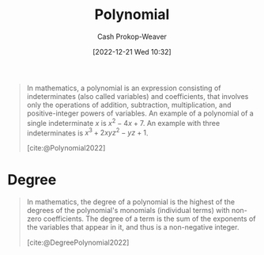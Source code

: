 :PROPERTIES:
:ID:       b5f2c2d9-50a4-4b20-a32d-c1a9cbb584de
:LAST_MODIFIED: [2023-09-05 Tue 20:17]
:ROAM_REFS: [cite:@Polynomial2022]
:END:
#+title: Polynomial
#+hugo_custom_front_matter: :slug "b5f2c2d9-50a4-4b20-a32d-c1a9cbb584de"
#+author: Cash Prokop-Weaver
#+date: [2022-12-21 Wed 10:32]
#+filetags: :concept:
#+begin_quote
In mathematics, a polynomial is an expression consisting of indeterminates (also called variables) and coefficients, that involves only the operations of addition, subtraction, multiplication, and positive-integer powers of variables. An example of a polynomial of a single indeterminate $x$ is $x^{2} − 4x + 7$. An example with three indeterminates is $x^{3} + 2xyz^{2} − yz + 1$.

[cite:@Polynomial2022]
#+end_quote

* Degree
:PROPERTIES:
:ID:       aa684635-2a2e-4669-85c0-946ee50393a2
:END:
#+begin_quote
In mathematics, the degree of a polynomial is the highest of the degrees of the polynomial's monomials (individual terms) with non-zero coefficients. The degree of a term is the sum of the exponents of the variables that appear in it, and thus is a non-negative integer.

[cite:@DegreePolynomial2022]
#+end_quote

* Flashcards :noexport:
** Definition :fc:
:PROPERTIES:
:ID:       8f943fca-bc21-4cb6-9aaf-7514f645c024
:ANKI_NOTE_ID: 1640627844471
:FC_CREATED: 2021-12-27T17:57:24Z
:FC_TYPE:  double
:END:
:REVIEW_DATA:
| position | ease | box | interval | due                  |
|----------+------+-----+----------+----------------------|
| back     | 2.50 |  10 |   692.17 | 2025-07-13T17:01:17Z |
| front    | 2.65 |   9 |   591.70 | 2025-02-13T17:58:53Z |
:END:

[[id:b5f2c2d9-50a4-4b20-a32d-c1a9cbb584de][Polynomial]]

*** Back
An expression consisting of [[id:cbd532d2-7ec0-4710-ba42-54212961b1c3][Monomials]] and the operations of addition and subtraction.

*** Extra
eg: $2x^2 + 3$

*** Source
[cite:@Polynomial2022]
** Definition :fc:
:PROPERTIES:
:ID:       74f4a4ce-6ea8-42ca-bcf7-233f84427632
:ANKI_NOTE_ID: 1640627854272
:FC_CREATED: 2021-12-27T17:57:34Z
:FC_TYPE:  double
:END:
:REVIEW_DATA:
| position | ease | box | interval | due                  |
|----------+------+-----+----------+----------------------|
| back     | 2.65 |  11 |   548.14 | 2025-01-12T04:07:59Z |
| front    | 2.50 |   8 |   312.79 | 2024-01-12T12:12:28Z |
:END:

Degree of a polynomial

*** Back
The highest degree of the polynomial's monomials.

*** Source
[cite:@DegreePolynomial2022]
